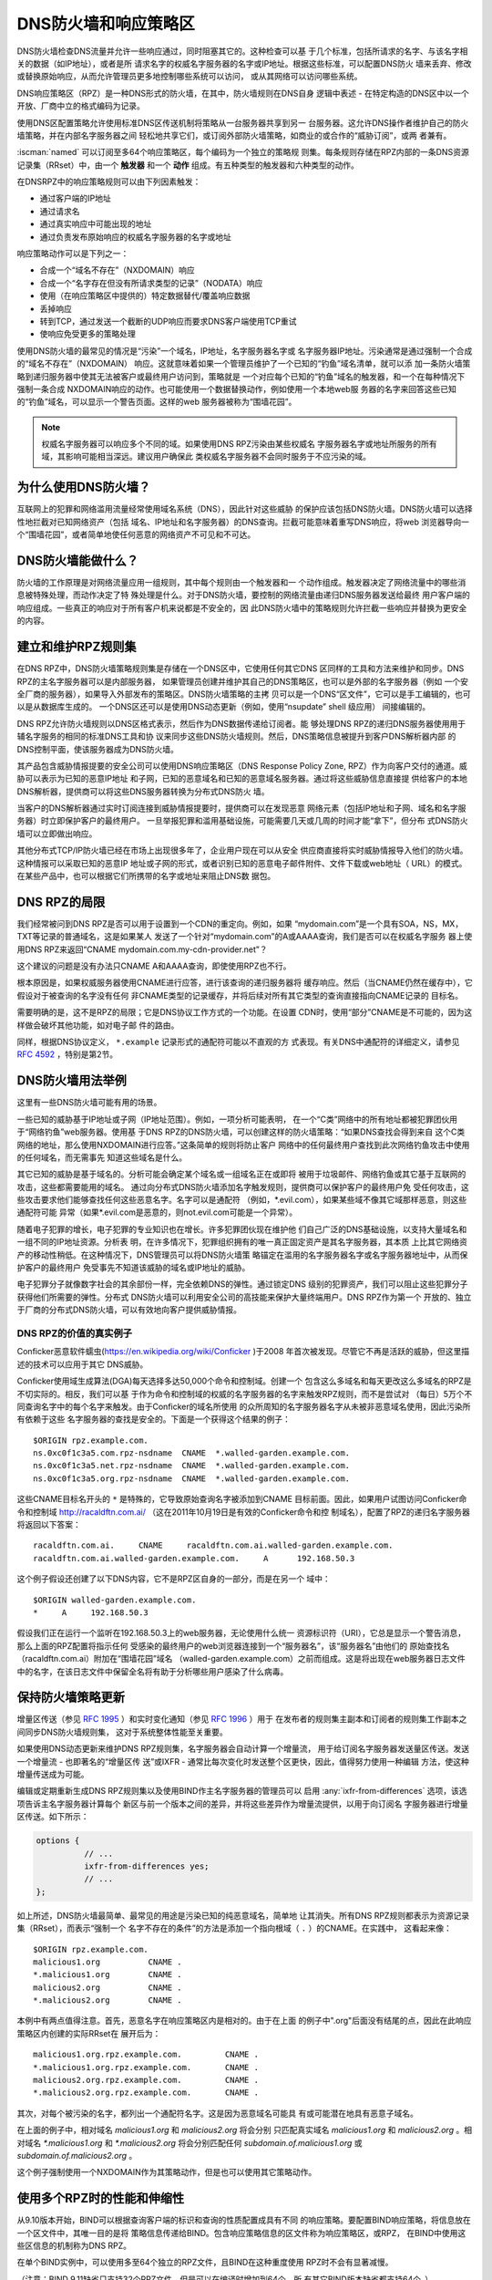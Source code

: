 .. Copyright (C) Internet Systems Consortium, Inc. ("ISC")
..
.. SPDX-License-Identifier: MPL-2.0
..
.. This Source Code Form is subject to the terms of the Mozilla Public
.. License, v. 2.0.  If a copy of the MPL was not distributed with this
.. file, you can obtain one at https://mozilla.org/MPL/2.0/.
..
.. See the COPYRIGHT file distributed with this work for additional
.. information regarding copyright ownership.

.. highlight:: none

.. dns_firewalls_rpz:

DNS防火墙和响应策略区
---------------------

DNS防火墙检查DNS流量并允许一些响应通过，同时阻塞其它的。这种检查可以基
于几个标准，包括所请求的名字、与该名字相关的数据（如IP地址），或者是所
请求名字的权威名字服务器的名字或IP地址。根据这些标准，可以配置DNS防火
墙来丢弃、修改或替换原始响应，从而允许管理员更多地控制哪些系统可以访问，
或从其网络可以访问哪些系统。

DNS响应策略区（RPZ）是一种DNS形式的防火墙，在其中，防火墙规则在DNS自身
逻辑中表述 - 在特定构造的DNS区中以一个开放、厂商中立的格式编码为记录。

使用DNS区配置策略允许使用标准DNS区传送机制将策略从一台服务器共享到另一
台服务器。这允许DNS操作者维护自己的防火墙策略，并在内部名字服务器之间
轻松地共享它们，或订阅外部防火墙策略，如商业的或合作的“威胁订阅”，或两
者兼有。

:iscman:`named` 可以订阅至多64个响应策略区，每个编码为一个独立的策略规
则集。每条规则存储在RPZ内部的一条DNS资源记录集（RRset）中，由一个
**触发器** 和一个 **动作** 组成。有五种类型的触发器和六种类型的动作。

在DNSRPZ中的响应策略规则可以由下列因素触发：

- 通过客户端的IP地址
- 通过请求名
- 通过真实响应中可能出现的地址
- 通过负责发布原始响应的权威名字服务器的名字或地址

响应策略动作可以是下列之一：

- 合成一个“域名不存在”（NXDOMAIN）响应
- 合成一个“名字存在但没有所请求类型的记录”（NODATA）响应
- 使用（在响应策略区中提供的）特定数据替代/覆盖响应数据
- 丢掉响应
- 转到TCP，通过发送一个截断的UDP响应而要求DNS客户端使用TCP重试
- 使响应免受更多的策略处理

使用DNS防火墙的最常见的情况是“污染”一个域名，IP地址，名字服务器名字或
名字服务器IP地址。污染通常是通过强制一个合成的“域名不存在”（NXDOMAIN）
响应。这就意味着如果一个管理员维护了一个已知的“钓鱼”域名清单，就可以添
加一条防火墙策略到递归服务器中使其无法被客户或最终用户访问到，策略就是
一个对应每个已知的“钓鱼”域名的触发器，和一个在每种情况下强制一条合成
NXDOMAIN响应的动作。也可能使用一个数据替换动作，例如使用一个本地web服
务器的名字来回答这些已知的“钓鱼”域名，可以显示一个警告页面。这样的web
服务器被称为“围墙花园”。

.. note::

  权威名字服务器可以响应多个不同的域。如果使用DNS RPZ污染由某些权威名
  字服务器名字或地址所服务的所有域，其影响可能相当深远。建议用户确保此
  类权威名字服务器不会同时服务于不应污染的域。

.. _why_dns_firewall:

为什么使用DNS防火墙？
~~~~~~~~~~~~~~~~~~~~~

互联网上的犯罪和网络滥用流量经常使用域名系统（DNS），因此针对这些威胁
的保护应该包括DNS防火墙。DNS防火墙可以选择性地拦截对已知网络资产（包括
域名、IP地址和名字服务器）的DNS查询。拦截可能意味着重写DNS响应，将web
浏览器导向一个“围墙花园”，或者简单地使任何恶意的网络资产不可见和不可达。

.. _what_dns_firewalls_do:

DNS防火墙能做什么？
~~~~~~~~~~~~~~~~~~~

防火墙的工作原理是对网络流量应用一组规则，其中每个规则由一个触发器和一
个动作组成。触发器决定了网络流量中的哪些消息被特殊处理，而动作决定了特
殊处理是什么。对于DNS防火墙，要控制的网络流量由递归DNS服务器发送给最终
用户客户端的响应组成。一些真正的响应对于所有客户机来说都是不安全的，因
此DNS防火墙中的策略规则允许拦截一些响应并替换为更安全的内容。

.. _rpz_rule_sets:

建立和维护RPZ规则集
~~~~~~~~~~~~~~~~~~~

在DNS RPZ中，DNS防火墙策略规则集是存储在一个DNS区中，它使用任何其它DNS
区同样的工具和方法来维护和同步。DNS RPZ的主名字服务器可以是内部服务器，
如果管理员创建并维护其自己的DNS策略区，也可以是外部的名字服务器（例如
一个安全厂商的服务器），如果导入外部发布的策略区。DNS防火墙策略的主拷
贝可以是一个DNS“区文件”，它可以是手工编辑的，也可以是从数据库生成的。
一个DNS区还可以是使用DNS动态更新（例如，使用“nsupdate” shell 级应用）
间接编辑的。

DNS RPZ允许防火墙规则以DNS区格式表示，然后作为DNS数据传递给订阅者。能
够处理DNS RPZ的递归DNS服务器使用用于辅名字服务的相同的标准DNS工具和协
议来同步这些DNS防火墙规则。然后，DNS策略信息被提升到客户DNS解析器内部
的DNS控制平面，使该服务器成为DNS防火墙。

其产品包含威胁情报提要的安全公司可以使用DNS响应策略区（DNS Response
Policy Zone, RPZ）作为向客户交付的通道。威胁可以表示为已知的恶意IP地址
和子网，已知的恶意域名和已知的恶意域名服务器。通过将这些威胁信息直接提
供给客户的本地DNS解析器，提供商可以将这些DNS服务器转换为分布式DNS防火
墙。

当客户的DNS解析器通过实时订阅连接到威胁情报提要时，提供商可以在发现恶意
网络元素（包括IP地址和子网、域名和名字服务器）时立即保护客户的最终用户。
一旦举报犯罪和滥用基础设施，可能需要几天或几周的时间才能“拿下”，但分布
式DNS防火墙可以立即做出响应。

其他分布式TCP/IP防火墙已经在市场上出现很多年了，企业用户现在可以从安全
供应商直接将实时威胁情报导入他们的防火墙。这种情报可以采取已知的恶意IP
地址或子网的形式，或者识别已知的恶意电子邮件附件、文件下载或web地址（
URL）的模式。在某些产品中，也可以根据它们所携带的名字或地址来阻止DNS数
据包。

.. _rpz_limitations:

DNS RPZ的局限
~~~~~~~~~~~~~

我们经常被问到DNS RPZ是否可以用于设置到一个CDN的重定向。例如，如果
“mydomain.com”是一个具有SOA，NS，MX，TXT等记录的普通域名，这是如果某人
发送了一个针对“mydomain.com”的A或AAAA查询，我们是否可以在权威名字服务
器上使用DNS RPZ来返回“CNAME mydomain.com.my-cdn-provider.net”？

这个建议的问题是没有办法只CNAME A和AAAA查询，即使使用RPZ也不行。

根本原因是，如果权威服务器使用CNAME进行应答，进行该查询的递归服务器将
缓存响应。然后（当CNAME仍然在缓存中），它假设对于被查询的名字没有任何
非CNAME类型的记录缓存，并将后续对所有其它类型的查询直接指向CNAME记录的
目标名。

需要明确的是，这不是RPZ的局限；它是DNS协议工作方式的一个功能。在设置
CDN时，使用“部分”CNAME是不可能的，因为这样做会破坏其他功能，如对电子邮
件的路由。

同样，根据DNS协议定义， ``*.example`` 记录形式的通配符可能以不直观的方
式表现。有关DNS中通配符的详细定义，请参见 :rfc:`4592` ，特别是第2节。

.. _dns_firewall_examples:

DNS防火墙用法举例
~~~~~~~~~~~~~~~~~

这里有一些DNS防火墙可能有用的场景。

一些已知的威胁基于IP地址或子网（IP地址范围）。例如，一项分析可能表明，
在一个“C类”网络中的所有地址都被犯罪团伙用于“网络钓鱼”web服务器。使用基
于DNS RPZ的DNS防火墙，可以创建这样的防火墙策略：“如果DNS查找会得到来自
这个C类网络的地址，那么使用NXDOMAIN进行应答。”这条简单的规则将防止客户
网络中的任何最终用户查找到此次网络钓鱼攻击中使用的任何域名，而无需事先
知道这些域名是什么。

其它已知的威胁是基于域名的。分析可能会确定某个域名或一组域名正在或即将
被用于垃圾邮件、网络钓鱼或其它基于互联网的攻击，这些都需要能用的域名。
通过向分布式DNS防火墙添加名字触发规则，提供商可以保护客户的最终用户免
受任何攻击，这些攻击要求他们能够查找任何这些恶意名字。名字可以是通配符
（例如，\*.evil.com），如果某些域不像其它域那样恶意，则这些通配符可能
异常（如果\*.evil.com是恶意的，则not.evil.com可能是一个异常）。

随着电子犯罪的增长，电子犯罪的专业知识也在增长。许多犯罪团伙现在维护他
们自己广泛的DNS基础设施，以支持大量域名和一组不同的IP地址资源。分析表
明，在许多情况下，犯罪组织拥有的唯一真正固定资产是其名字服务器，其本质
上比其它网络资产的移动性稍低。在这种情况下，DNS管理员可以将DNS防火墙策
略锚定在滥用的名字服务器名字或名字服务器地址中，从而保护客户的最终用户
免受事先不知道该威胁的域名或IP地址的威胁。

电子犯罪分子就像数字社会的其余部份一样，完全依赖DNS的弹性。通过锁定DNS
级别的犯罪资产，我们可以阻止这些犯罪分子获得他们所需要的弹性。分布式
DNS防火墙可以利用安全公司的高技能来保护大量终端用户。DNS RPZ作为第一个
开放的、独立于厂商的分布式DNS防火墙，可以有效地向客户提供威胁情报。

DNS RPZ的价值的真实例子
^^^^^^^^^^^^^^^^^^^^^^^

Conficker恶意软件蠕虫(https://en.wikipedia.org/wiki/Conficker )于2008
年首次被发现。尽管它不再是活跃的威胁，但这里描述的技术可以应用于其它
DNS威胁。

Conficker使用域生成算法(DGA)每天选择多达50,000个命令和控制域。创建一个
包含这么多域名和每天更改这么多域名的RPZ是不切实际的。相反，我们可以基
于作为命令和控制域的权威的名字服务器的名字来触发RPZ规则，而不是尝试对
（每日）5万个不同查询名字中的每个名字来触发。由于Conficker的域名所使用
的众所周知的名字服务器名字从未被非恶意域名使用，因此污染所有依赖于这些
名字服务器的查找是安全的。下面是一个获得这个结果的例子：

::

  $ORIGIN rpz.example.com.
  ns.0xc0f1c3a5.com.rpz-nsdname  CNAME  *.walled-garden.example.com.
  ns.0xc0f1c3a5.net.rpz-nsdname  CNAME  *.walled-garden.example.com.
  ns.0xc0f1c3a5.org.rpz-nsdname  CNAME  *.walled-garden.example.com.

这些CNAME目标名开头的 ``*`` 是特殊的，它导致原始查询名字被添加到CNAME
目标前面。因此，如果用户试图访问Conficker命令和控制域
http://racaldftn.com.ai/ （这在2011年10月19日是有效的Conficker命令和控
制域名），配置了RPZ的递归名字服务器将返回以下答案：

::

  racaldftn.com.ai.     CNAME     racaldftn.com.ai.walled-garden.example.com.
  racaldftn.com.ai.walled-garden.example.com.     A      192.168.50.3

这个例子假设还创建了以下DNS内容，它不是RPZ区自身的一部分，而是在另一个
域中：

::

  $ORIGIN walled-garden.example.com.
  *     A     192.168.50.3

假设我们正在运行一个监听在192.168.50.3上的web服务器，无论使用什么统一
资源标识符（URI），它总是显示一个警告消息，那么上面的RPZ配置将指示任何
受感染的最终用户的web浏览器连接到一个“服务器名”，该“服务器名”由他们的
原始查找名（racaldftn.com.ai）附加在“围墙花园”域名
（walled-garden.example.com）之前而组成。这是将出现在web服务器日志文件
中的名字，在该日志文件中保留全名将有助于分析哪些用户感染了什么病毒。

.. _firewall_updates:

保持防火墙策略更新
~~~~~~~~~~~~~~~~~~

增量区传送（参见 :rfc:`1995` ）和实时变化通知（参见 :rfc:`1996` ）用于
在发布者的规则集主副本和订阅者的规则集工作副本之间同步DNS防火墙规则集，
这对于系统整体性能至关重要。

如果使用DNS动态更新来维护DNS RPZ规则集，名字服务器会自动计算一个增量流，
用于给订阅名字服务器发送量区传送。发送一个增量流 - 也即著名的“增量区传
送”或IXFR - 通常比每次变化时发送整个区更快，因此，值得努力使用一种编辑
方法，使这种增量传送成为可能。

编辑或定期重新生成DNS RPZ规则集以及使用BIND作主名字服务器的管理员可以
启用 :any:`ixfr-from-differences` 选项，该选项告诉主名字服务器计算每个
新区与前一个版本之间的差异，并将这些差异作为增量流提供，以用于向订阅名
字服务器进行增量区传送。如下所示：

.. code-block:: c

       options {
                 // ...
                 ixfr-from-differences yes;
                 // ...
       };

如上所述，DNS防火墙最简单、最常见的用途是污染已知的纯恶意域名，简单地
让其消失。所有DNS RPZ规则都表示为资源记录集（RRset），而表示“强制一个
名字不存在的条件”的方法是添加一个指向根域（ ``.`` ）的CNAME。在实践中，
这看起来像：

::

  $ORIGIN rpz.example.com.
  malicious1.org          CNAME .
  *.malicious1.org        CNAME .
  malicious2.org          CNAME .
  *.malicious2.org        CNAME .

本例中有两点值得注意。首先，恶意名字在响应策略区内是相对的。由于在上面
的例子中".org"后面没有结尾的点，因此在此响应策略区内创建的实际RRset在
展开后为：

::

  malicious1.org.rpz.example.com.         CNAME .
  *.malicious1.org.rpz.example.com.       CNAME .
  malicious2.org.rpz.example.com.         CNAME .
  *.malicious2.org.rpz.example.com.       CNAME .

其次，对每个被污染的名字，都列出一个通配符名字。这是因为恶意域名可能具
有或可能潜在地具有恶意子域名。

在上面的例子中，相对域名 `malicious1.org` 和 `malicious2.org` 将会分别
只匹配真实域名 `malicious1.org` 和 `malicious2.org` 。相对域名
`*.malicious1.org` 和 `*.malicious2.org` 将会分别匹配任何
`subdomain.of.malicious1.org` 或 `subdomain.of.malicious2.org` 。

这个例子强制使用一个NXDOMAIN作为其策略动作，但是也可以使用其它策略动作。

.. _multiple_rpz_performance:

使用多个RPZ时的性能和伸缩性
~~~~~~~~~~~~~~~~~~~~~~~~~~~

从9.10版本开始，BIND可以根据查询客户端的标识和查询的性质配置成具有不同
的响应策略。要配置BIND响应策略，将信息放在一个区文件中，其唯一目的是将
策略信息传递给BIND。包含响应策略信息的区文件称为响应策略区，或RPZ，
在BIND中使用这些区信息的机制称为DNS RPZ。

在单个BIND实例中，可以使用多至64个独立的RPZ文件，且BIND在这种重度使用
RPZ时不会有显著减慢。

（注意：BIND 9.11缺省只支持32个RPZ文件，但是可以在编译时增加到64个。所
有其它BIND版本缺省都支持64个。）

策略区文件中的每一个可以根据需要为尽可能多的不同域指定策略。64的限制是
独立指定的策略集合的数目，而不是指定策略的区数量。

所有策略区的策略信息存储在一个特定的数据结构中，允许跨所有策略区进行并
发查找，且能够非常快速地执行。查找策略规则与最大的单个策略区中规则数量
的对数成正比。

.. _rpz_practical_tips:

DNS防火墙和DNS RPZ的实用技巧
~~~~~~~~~~~~~~~~~~~~~~~~~~~~

订阅外部发布DNS策略区并且具有大量内部递归名字服务器的管理员应当建立一
个内部名字服务器，叫做“分发主服务器”（DM）。从发布者的视角看，DM是一个
辅（隐藏辅）名字服务器；即，DM从外部服务器取得区内容。从内部递归名字服
务器的视角看，DM还是一个主名字服务器：它们从DM取得区内容。在这个配置中，
DM充当了外部发布者与内部订阅者之间的通道。

主服务器必须知道每个订阅递归服务器的单播监听地址，并且必须枚举所有这些
地址作为实时区变化通知的目的地（在 :rfc:`1996` 中描述）。因此，如果一
个企业范围的RPZ名为“rpz.example.com”，并且四个订阅递归名字服务器的单播
监听地址分别为192.0.200.1，192.0.201.1，192.0.202.1和192.0.203.1，则主
服务器的配置可能像这样：

.. code-block:: c

  zone "rpz.example.com" {
       type primary;
       file "primary/rpz.example.com";
       notify explicit;
       also-notify { 192.0.200.1;
                     192.0.201.1;
                     192.0.202.1;
                     192.0.203.1; };
       allow-transfer { 192.0.200.1;
                        192.0.201.1;
                        192.0.202.1;
                        192.0.203.1; };
       allow-query { localhost; };
  };

每个订阅策略区的递归DNS服务器都必须配置为该区的辅服务器，还必须配置为
将该策略区用于本地响应策略。要将递归名字服务器订阅到响应策略区，其中主
服务器的单播监听地址为192.0.220.2，服务器的配置应该像这样：

.. code-block:: c

  options {
       // ...
       response-policy {
            zone "rpz.example.com";
       };
       // ...
  };

  zone "rpz.example.com";
       type secondary;
       primaries { 192.0.222.2; };
       file "secondary/rpz.example.com";
       allow-query { localhost; };
       allow-transfer { none; };
  };

注意，查询被限制为“localhost”，因为查询访问从不被DNS RPZ自身所使用，但
在调试时可能对DNS操作者很有用。应禁止区传送，以免策略信息泄露。

如果一个组织的业务连续性依赖于与另一家公司的完全连接，而该公司的ISP也
为一些犯罪或滥用的客户服务，一个或多个外部RPZ提供者 - 也就是安全提要供
应商 - 最终可能会添加一些RPZ规则，这些规则可能会损害公司与其业务合作伙
伴的连接。用户可以通过在任何外部RPZ之外使用一个内部RPZ，并在他们的内部
RPZ中放入一些“传递”规则来防止任何策略动作影响涉及业务伙伴的DNS响应，从
而保护自己免受这种风险。

递归DNS服务器可以连接到多个RPZ，并按顺序搜索这些RPZ。因此，为了保护网
络不受外部RPZ区中某天可能出现的危险策略的影响，管理员应该首先列出内部
RPZ区。

.. code-block:: c

  options {
       // ...
       response-policy {
            zone "rpz.example.com";
            zone "rpz.security-vendor-1.com";
            zone "rpz.security-vendor-2.com";
       };
       // ...
  };

在内部RPZ中，需要有规则来描述与之通信需要保护的业务伙伴的网络资产。虽
然通常不可能知道他们使用的域名，管理员还是清楚他们的地址空间，并且也许
还有他们使用的名字服务器名。

::

  $ORIGIN rpz.example.com.
  8.0.0.0.10.rpz-ip                CNAME   rpz-passthru.
  16.0.0.45.128.rpz-nsip           CNAME   rpz-passthru.
  ns.partner1.com.rpz-nsdname      CNAME   rpz-passthru.
  ns.partner2.com.rpz-nsdname      CNAME   rpz-passthru.

这里，我们知道答案落入地址块10.0.0.0/8表明是业务伙伴，同样还有答案涉及
任何名字服务器的地址在128.45.0.0/16地址块，以及答案涉及名字服务器名为
ns.partner1.com或ns.partner2.com也都是业务伙伴。

上述例子展示了当用答案的IP地址（.rpz-ip的属主），或用名字服务器的IP地
址（.rpz-nsip的属主），或用名字服务器的域名（rpz-nsdname的属主）匹配时，
特定的RPZ标记（.rpz-ip，.rpz-nsip，或.rpz-nsdname）不会作为CNAME目标名
出现。

通过使用合作伙伴的已知网络资产触发这些规则，并使用“传递”策略动作，随后
的RPZ处理（即上面例子中提到的“rpz.security-vendor-1.com”和
“rpz.security-vendor-2.com”策略区）不会对合作伙伴资产的DNS响应产生任何
影响。

.. _walled_garden_ip_address:

建立一个由IP地址触发的简单的围墙花园
~~~~~~~~~~~~~~~~~~~~~~~~~~~~~~~~~~~~

在这种情况下，对攻击者的唯一了解可能是他们用于“钓鱼”web服务器的IP地址
块。如果他们使用的域名和名字服务器是未知的，但已知他们的每一个“钓鱼”
web服务器都在一个小的IP地址块内，则可以对包含该地址范围内的记录的所有
回答触发响应，使用如下示例所示的RPZ规则：

::

  $ORIGIN rpz.example.com.
  22.0.212.94.109.rpz-ip          CNAME   drop.garden.example.com.
  *.212.94.109.in-addr.arpa       CNAME   .
  *.213.94.109.in-addr.arpa       CNAME   .
  *.214.94.109.in-addr.arpa       CNAME   .
  *.215.94.109.in-addr.arpa       CNAME   .

在这里，如果一个真正的答案包含一条A（地址）RR（资源记录），且其值在
109.94.212.0/22这个地址块中，就会发出一个合成的答案替代真正的答案。假
设查询是针对 www.malicious.net，合成的答案是：

::

  www.malicious.net.              CNAME   drop.garden.example.com.
  drop.garden.example.com.        A       192.168.7.89

这假设在RPZ之外，已经创建了 `drop.garden.example.com` 作为真正的DNS内
容：

::

  $ORIGIN example.com.
  drop.garden                     A       192.168.7.89

在这个例子中，CNAME目标名中没有“\*”，所以原始的查询名不会出现在围墙花
园内的web服务器的日志文件中。这是一个不希望的信息损失，展示在这里仅仅
是作为例子的目的。

上面的示例RPZ规则还会影响对不需要地址的地址到名字（也被称为“反向DNS”）
查找。如果一个邮件或web服务器收到来自例子中109.94.212.0/22地址块中的地
址的连接，它将执行PTR记录查找以找到与该IP地址相关的域名。

这种地址到名字的转换通常用于诊断或记录日志的目的，但电子邮件服务器也经
常拒绝来自没有从地址到名字转换的IP地址的任何电子邮件。大多数来自此类IP
地址的邮件都是垃圾邮件，因此这里缺少PTR记录具有一定的预测价值。通过对
与地址块关联的PTR名字空间中的所有查找使用“强制名字不存在”策略触发器，
DNS管理员可以向服务器提示这些IP地址可能正在发送垃圾邮件。

.. _known_rpz_inconsistency:

在DNS RPZ的NSDNAME和NSIP规则中的已知的不一致
~~~~~~~~~~~~~~~~~~~~~~~~~~~~~~~~~~~~~~~~~~~~

响应策略区为每条规则定义了几个可能的触发器，其中两种产生的结果是不一致
的。这不是漏洞；相反，它与DNS授权模型的不一致有关。

DNS授权
^^^^^^^

在DNS权威数据中，不在DNS区顶端的NS资源记录集创建子区。该子区的数据与
当前（或“父”）区是分离的，它可以具有与当前区不同的权威名字服务器。通过
这种方式，根区指向COM、NET、ORG等，以此类推，它们都有自己的名字服务器
和管理权威数据的方式。同样，ORG授权到ISC.ORG和数百万其它“点ORG”区，每
个区都可以拥有自己的权威名字服务器集。按照协议的说法，这些位于区顶点以
下的NS资源记录集被称为“授权点”。在一个授权点上的NS资源记录集包含一个权
威服务器列表，父区正在将授权点及之下所有名字的权威授权给这些服务器。

在每个区的顶端也有一个NS资源记录集。理想情况下，这个所谓的“顶点NS资源
记录集”应该与父区中的“授权点NS资源记录集”相同，但这种理想情况并不总是
能实现。在真正的DNS中，区管理员更新这些NS资源记录集中的一个几乎总是比
更新另一个更容易，因此其中一个是正确的，另一个是过期的。这种不一致是如
此普遍，以至于它被认为是无害的：以这种方式不一致的域更不可靠，可能更慢，
但只要每个NS资源记录集和真相之间有一些重叠，它们仍然可以工作。（在本例
中，“真相”指的是该区的权威名字服务器的实际集合。）

DNS迭代的快速回顾
^^^^^^^^^^^^^^^^^

在DNS递归名字服务器中，如果一个进入的查询在本地缓存中无法回答，就发送
到查询名字最接近的已知授权点去。例如，如果一个服务器正在查找
XYZZY.ISC.ORG并且它知道ISC.ORG的名字服务器，它就直接将查询发给那些服务
器；然而，如果它之前从未听说过ISC.ORG，它就必须首先发送查询到ORG的名字
服务器（或者也许到作为ORG父区的根区）。

当它询问其中的一个父名字服务器时，该服务器没有答案，因此它发送一个只包
含“授权点NS资源记录集”的“指引”。一旦服务器接收到这个指引，它就“迭代地”
再次发送相同的查询，但这次发给负责查询名字中更特定部分的名字服务器。
最终，这个迭代终止，通常是从查询名字的权威服务器获得一个答案或一个“名
字错误”（NXDOMAIN），或者遇到某种类型的服务器故障。

当查询名的权威服务器发送应答时，它可以选择包含区顶点NS资源记录集的一个
副本。如果发生这种情况，递归名字服务器缓存这个NS资源记录集，替换它在迭
代过程中收到的授权点NS资源记录集。用DNS的说法来说，授权点NS资源记录集
是“附着物”，意味着非权威数据，或者更多的是暗示而不是真实的事实。另一方
面，顶点NS资源记录集是来自区本身的权威数据，它被认为比“附着物”更可信。
出于这个原因，顶点NS资源记录集的正确要比授权点NS资源记录集的正确更重要，
因为前者会很快取代后者，并且会在更长的总时间段内更经常地使用。

重要的是，权威名字服务器不需要在任何答案中包含其顶点NS资源记录集，递归
名字服务器通常不直接查询这个资源记录集。因此，顶点NS资源记录集完全错误
而没有任何运行上的不良影响是可能的，因为错误的数据不需要暴露。当然，如
果一个进入的查询是针对这个NS资源记录集，大多数递归名字服务器将把该查询
转发到区的权威服务器，因为在被询问特定问题时返回“附着物”数据是一种不好
的形式。在这些极端情况下，糟糕的顶点NS资源记录集数据会导致一个区不可预
知地无法访问，这取决于递归名字服务器处理的其它查询。

还有另一种“附着物”，用于名字位于授权点以下的名字服务器。如果ORG将
ISC.ORG授权到NS-EXT.ISC.ORG，服务器需要知道NS-EXT.ISC.ORG的地址并返回
这个地址作为授权响应的一部分。但是，此名字服务器的名字到地址的绑定仅在
ISC.ORG区内部具有权威；因此，随授权发出的A或AAAA资源记录集是非权威的
“附着物”，如果看到权威的资源记录集，就会被替换为后者。与顶点NS资源记录
集一样，递归名字服务器不会自动查询真正的A或AAAA资源记录集，而是当进入
的查询是请求这个资源记录集时才进行查询。

进入RPZ
^^^^^^^

RPZ有两种触发器类型，NSDNAME和NSIP，用于允许策略区作者将所有由相同DNS
服务器提供服务的域的整体为目标。NSDNAME和NSIP规则分别与应答所在的区及
其所有上级区的名字服务器的名字和IP地址进行匹配。在其的缺省配置中，BIND
主动地获取任何缺失的NS资源记录集和地址记录。如果在试图解析所有这些授权
的服务器名字的过程中，BIND接收到任何查询的SERVFAIL响应，那么它将中止策
略规则计算并为查询返回SERVFAIL。从技术上讲，这既不是规则的匹配也不是规
则的不匹配。

在一个完整域名（FQDN）中，每个“.”代表一个潜在的授权点。当BIND搜索父区
NS资源记录集（在NSIP的情况下，以及它们的附带地址记录）时，它必须检查每
一个可能的委托点。对于一些专门的伪域来说，这可能会成为一个问题，例如一
些域名和网络信誉系统，它们的名字中有许多“.”字符。如果该系统还有不兼容
的DNS服务器，这些服务器静默地丢弃对NS和SOA记录的查询，则情况会更加复杂。
这迫使BIND在完成对策略规则的计算之前等待这些查询超时，即使这比不少客户
机通常等待一个答案的时间要长（已经观察到超过60秒的延迟）。

虽然这两种情况确实涉及到技术上“损坏”的配置和/或服务器，但由于冗余和迭
代优化，它们可能仍然在RPZ NSIP和NSDNAME规则之外“工作”。

有两个RPZ选项， ``nsip-wait-recurse`` 和 ``nsdname-wait-recurse`` ，它
们分别允许BIND在计算NSIP和NSDNAME规则时只使用缓存中已经存在的记录，从
而改变了BIND的行为。

因此NSDNAME和NSIP规则是不可靠的。规则可以与顶点NS资源记录集或“附着物”
NS资源记录集相匹配，每个都有与其关联的地址（也可能是“附着物”，也可能不
是）。管理员的利益是发现授权名字服务器的名字和地址，以及顶点名字服务器
的名字和权威地址记录，以确保在RPZ中正确地使用NS和NSIP触发器。即使这样，
也可能对完全不相关的域造成附带损害，而这些域本来只是通过NSIP和NSDNAME
规则“工作”的。

.. _rpz_disable_mozilla_doh:

例子：使用RPZ关闭Mozilla DoH-by-Default
~~~~~~~~~~~~~~~~~~~~~~~~~~~~~~~~~~~~~~~

2019年9月，Mozilla宣布他们将为所有美国的Firefox浏览器用户开启
DNS-over-HTTPS（DoH），将他们所有的DNS查询发送到预定义的DoH提供者（特
别是Cloudflare的1.1.1.1服务）。这是一些网络管理员所关心的问题，他们不
希望用户的DNS查询意外地被重路由。然而，Mozilla提供了一种机制来禁用
DoH-by-default设置：如果Mozilla所拥有的域 `use-application-dns.net
<https://use-application-dns.net>`_ 返回一个NXDOMAIN响应码，Firefox将
不会使用DoH。

使用RPZ来达到这个目的：

1. 建立一个名为 ``mozilla.rpz.db`` 的策略区文件，配置成对任何针对
   ``use-application-dns.net`` 的查询返回NXDOMAIN：

::

  $TTL	604800
  $ORIGIN	mozilla.rpz.
  @	IN	SOA	localhost. root.localhost. 1 604800 86400 2419200 604800
  @	IN	NS	localhost.
  use-application-dns.net CNAME .

2. 添加区到BIND配置（通常是 :iscman:`named.conf` ）：

.. code-block:: c

  zone mozilla.rpz {
      type primary;
      file "/<PATH_TO>/mozilla.rpz.db";
      allow-query { localhost; };
  };

3. 增加 :any:`response-policy` 到 ``options {}`` 部份，开启对所有进入的查
   询使用响应策略区：

.. code-block:: c

  options {
  	response-policy { zone mozilla.rpz; } break-dnssec yes;
  };

4. 重新装载配置并测试刚增加的响应策略区是否生效：

.. code-block:: shell-session

  # rndc reload
  # dig IN A use-application-dns.net @<IP_ADDRESS_OF_YOUR_RESOLVER>
  # dig IN AAAA use-application-dns.net @<IP_ADDRESS_OF_YOUR_RESOLVER>

响应应当返回NXDOMAIN，而不是IP地址列表，而BIND 9的日志应当包含类似这样
的行：

.. code-block:: none

  09-Sep-2019 18:50:49.439 client @0x7faf8e004a00 ::1#54175 (use-application-dns.net): rpz QNAME NXDOMAIN rewrite use-application-dns.net/AAAA/IN via use-application-dns.net.mozilla.rpz
  09-Sep-2019 18:50:49.439 client @0x7faf8e007800 127.0.0.1#62915 (use-application-dns.net): rpz QNAME NXDOMAIN rewrite use-application-dns.net/AAAA/IN via use-application-dns.net.mozilla.rpz

注意这是最简单的可能配置；特定配置可能不同，特别是对于已经使用其它响应
策略区，或者其服务器配置了多个视图的管理员。
